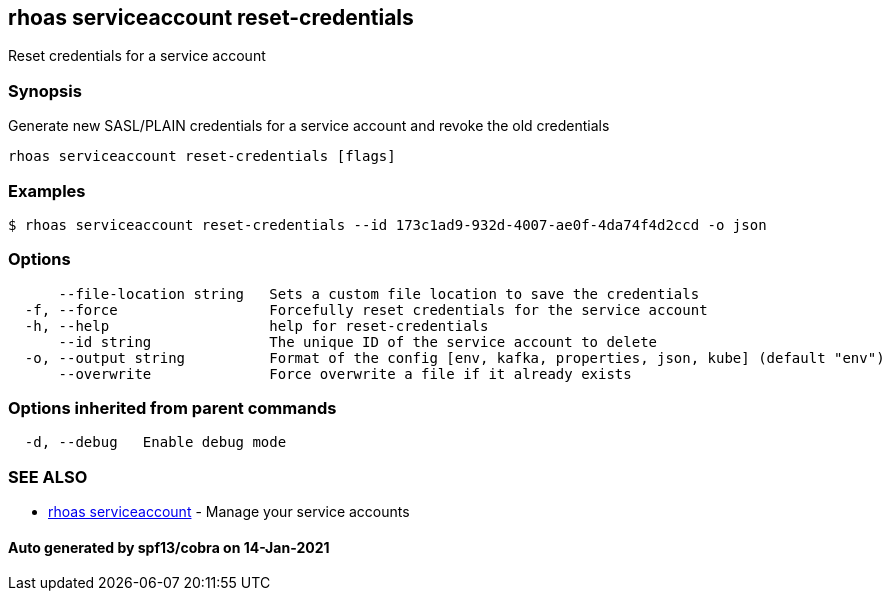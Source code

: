 == rhoas serviceaccount reset-credentials

Reset credentials for a service account

=== Synopsis

Generate new SASL/PLAIN credentials for a service account and revoke the
old credentials

....
rhoas serviceaccount reset-credentials [flags]
....

=== Examples

....
$ rhoas serviceaccount reset-credentials --id 173c1ad9-932d-4007-ae0f-4da74f4d2ccd -o json
....

=== Options

....
      --file-location string   Sets a custom file location to save the credentials
  -f, --force                  Forcefully reset credentials for the service account
  -h, --help                   help for reset-credentials
      --id string              The unique ID of the service account to delete
  -o, --output string          Format of the config [env, kafka, properties, json, kube] (default "env")
      --overwrite              Force overwrite a file if it already exists
....

=== Options inherited from parent commands

....
  -d, --debug   Enable debug mode
....

=== SEE ALSO

* link:rhoas_serviceaccount.adoc[rhoas serviceaccount] - Manage your
service accounts

==== Auto generated by spf13/cobra on 14-Jan-2021
